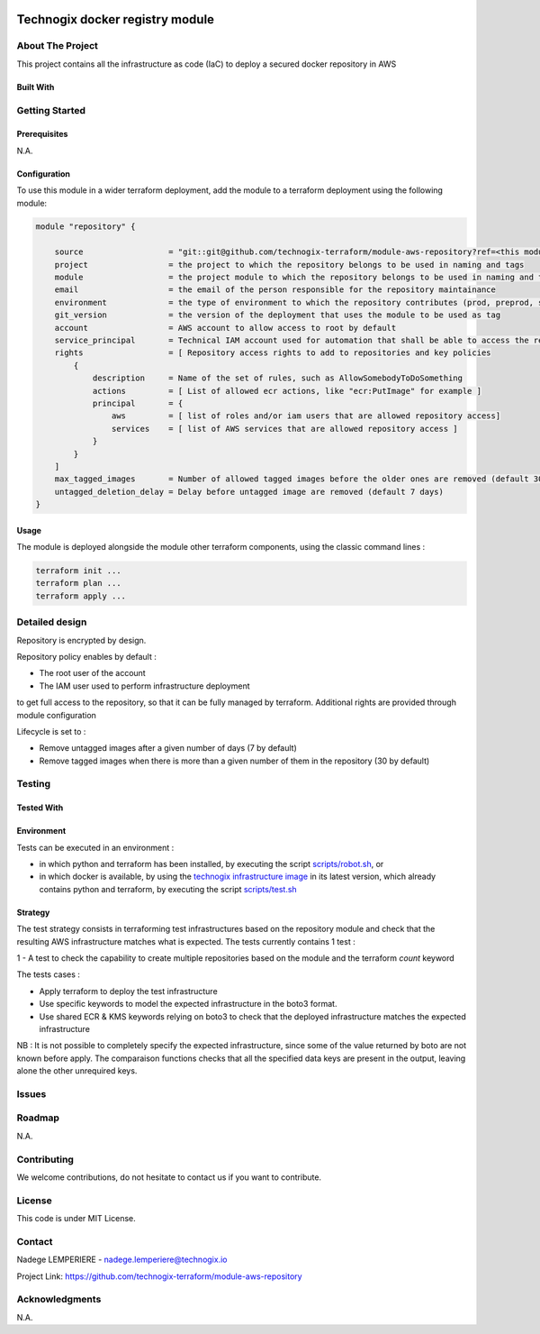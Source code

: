 .. image:: docs/imgs/logo.png
   :alt: Logo

================================
Technogix docker registry module
================================

About The Project
=================

This project contains all the infrastructure as code (IaC) to deploy a secured docker repository in AWS


.. image:: https://badgen.net/github/checks/technogix-terraform/module-aws-repository
   :target: https://github.com/technogix-terraform/module-aws-repository/actions/workflows/release.yml
   :alt: Status
.. image:: https://img.shields.io/static/v1?label=license&message=MIT&color=informational
   :target: ./LICENSE
   :alt: License
.. image:: https://badgen.net/github/commits/technogix-terraform/module-aws-repository/main
   :target: https://github.com/technogix-terraform/robotframework
   :alt: Commits
.. image:: https://badgen.net/github/last-commit/technogix-terraform/module-aws-repository/main
   :target: https://github.com/technogix-terraform/robotframework
   :alt: Last commit

Built With
----------

.. image:: https://img.shields.io/static/v1?label=terraform&message=1.1.7&color=informational
   :target: https://www.terraform.io/docs/index.html
   :alt: Terraform
.. image:: https://img.shields.io/static/v1?label=terraform%20AWS%20provider&message=4.4.0&color=informational
   :target: https://registry.terraform.io/providers/hashicorp/aws/latest/docs
   :alt: Terraform AWS provider

Getting Started
===============

Prerequisites
-------------

N.A.

Configuration
-------------

To use this module in a wider terraform deployment, add the module to a terraform deployment using the following module:

.. code:: terraform

    module "repository" {

        source                  = "git::git@github.com/technogix-terraform/module-aws-repository?ref=<this module version>"
        project                 = the project to which the repository belongs to be used in naming and tags
        module                  = the project module to which the repository belongs to be used in naming and tags
        email                   = the email of the person responsible for the repository maintainance
        environment             = the type of environment to which the repository contributes (prod, preprod, staging, sandbox, ...) to be used in naming and tags
        git_version             = the version of the deployment that uses the module to be used as tag
        account                 = AWS account to allow access to root by default
        service_principal       = Technical IAM account used for automation that shall be able to access the repository
        rights                  = [ Repository access rights to add to repositories and key policies
            {
                description     = Name of the set of rules, such as AllowSomebodyToDoSomething
                actions         = [ List of allowed ecr actions, like "ecr:PutImage" for example ]
                principal       = {
                    aws         = [ list of roles and/or iam users that are allowed repository access]
                    services    = [ list of AWS services that are allowed repository access ]
                }
            }
        ]
        max_tagged_images       = Number of allowed tagged images before the older ones are removed (default 30)
        untagged_deletion_delay = Delay before untagged image are removed (default 7 days)
    }

Usage
-----

The module is deployed alongside the module other terraform components, using the classic command lines :

.. code:: bash

    terraform init ...
    terraform plan ...
    terraform apply ...

Detailed design
===============

.. image:: docs/imgs/module.png
   :alt: Module architecture

Repository is encrypted by design.

Repository policy enables by default :

* The root user of the account

* The IAM user used to perform infrastructure deployment

to get full access to the repository, so that it can be fully managed by terraform. Additional rights are provided through module configuration

Lifecycle is set to :

* Remove untagged images after a given number of days (7 by default)

* Remove tagged images when there is more than a given number of them in the repository (30 by default)


Testing
=======

Tested With
-----------


.. image:: https://img.shields.io/static/v1?label=technogix_iac_keywords&message=v1.0.0&color=informational
   :target: https://github.com/technogix-terraform/robotframework
   :alt: Technogix iac keywords
.. image:: https://img.shields.io/static/v1?label=python&message=3.10.2&color=informational
   :target: https://www.python.org
   :alt: Python
.. image:: https://img.shields.io/static/v1?label=robotframework&message=4.1.3&color=informational
   :target: http://robotframework.org/
   :alt: Robotframework
.. image:: https://img.shields.io/static/v1?label=boto3&message=1.21.7&color=informational
   :target: https://boto3.amazonaws.com/v1/documentation/api/latest/index.html
   :alt: Boto3

Environment
-----------

Tests can be executed in an environment :

* in which python and terraform has been installed, by executing the script `scripts/robot.sh`_, or

* in which docker is available, by using the `technogix infrastructure image`_ in its latest version, which already contains python and terraform, by executing the script `scripts/test.sh`_

.. _`technogix infrastructure image`: https://github.com/technogix-images/terraform-python-awscli
.. _`scripts/robot.sh`: scripts/robot.sh
.. _`scripts/test.sh`: scripts/test.sh

Strategy
--------

The test strategy consists in terraforming test infrastructures based on the repository module and check that the resulting AWS infrastructure matches what is expected.
The tests currently contains 1 test :

1 - A test to check the capability to create multiple repositories based on the module and the terraform *count* keyword

The tests cases :

* Apply terraform to deploy the test infrastructure

* Use specific keywords to model the expected infrastructure in the boto3 format.

* Use shared ECR & KMS keywords relying on boto3 to check that the deployed infrastructure matches the expected infrastructure

NB : It is not possible to completely specify the expected infrastructure, since some of the value returned by boto are not known before apply. The comparaison functions checks that all the specified data keys are present in the output, leaving alone the other unrequired keys.

Issues
======

.. image:: https://img.shields.io/github/issues/technogix-terraform/module-aws-repository.svg
   :target: https://github.com/technogix-terraform/module-aws-repository/issues
   :alt: Open issues
.. image:: https://img.shields.io/github/issues-closed/technogix-terraform/module-aws-repository.svg
   :target: https://github.com/technogix-terraform/module-aws-repository/issues
   :alt: Closed issues

Roadmap
=======

N.A.

Contributing
============

.. image:: https://contrib.rocks/image?repo=technogix-terraform/module-aws-repository
   :alt: GitHub Contributors Image

We welcome contributions, do not hesitate to contact us if you want to contribute.

License
=======

This code is under MIT License.

Contact
=======

Nadege LEMPERIERE - nadege.lemperiere@technogix.io

Project Link: `https://github.com/technogix-terraform/module-aws-repository`_

.. _`https://github.com/technogix-terraform/module-aws-repository`: https://github.com/technogix-terraform/module-aws-repository

Acknowledgments
===============

N.A.
